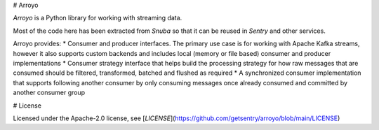 # Arroyo

`Arroyo` is a Python library for working with streaming data.

Most of the code here has been extracted from `Snuba` so that it can be reused in `Sentry` and other services.

Arroyo provides:
* Consumer and producer interfaces. The primary use case is for working with Apache Kafka streams, however it also supports custom backends and includes local (memory or file based) consumer and producer implementations
* Consumer strategy interface that helps build the processing strategy for how raw messages that are consumed should be filtered, transformed, batched and flushed as required
* A synchronized consumer implementation that supports following another consumer by only consuming messages once already consumed and committed by another consumer group


# License

Licensed under the Apache-2.0 license, see [`LICENSE`](https://github.com/getsentry/arroyo/blob/main/LICENSE)
